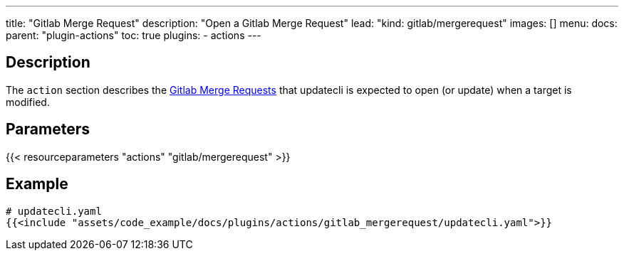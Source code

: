 ---
title: "Gitlab Merge Request"
description: "Open a Gitlab Merge Request"
lead: "kind: gitlab/mergerequest"
images: []
menu:
  docs:
    parent: "plugin-actions"
toc: true
plugins:
  - actions
---

// <!-- Required for asciidoctor -->
:toc:
// Set toclevels to be at least your hugo [markup.tableOfContents.endLevel] config key
:toclevels: 4

== Description

The `action` section describes the link:https://docs.gitlab.com/ee/user/project/merge_requests/[Gitlab Merge Requests] that updatecli is expected to open (or update) when a target is modified.

== Parameters

{{< resourceparameters "actions" "gitlab/mergerequest" >}}

== Example

[source,yaml]
----
# updatecli.yaml
{{<include "assets/code_example/docs/plugins/actions/gitlab_mergerequest/updatecli.yaml">}}
----
